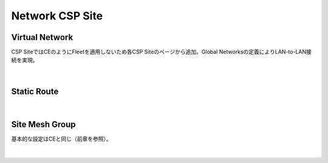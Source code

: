 ==============================================
Network CSP Site
==============================================

Virtual Network​
==============================================

CSP SiteではCEのようにFleetを適用しないため各CSP Siteのページから追加。​
Global Networksの定義によりLAN-to-LAN接続を実現。​

.. figure:: images/image-02-01.png
  :width: 1080
​

Static Route​
==============================================

.. figure:: images/image-02-02.png
  :width: 1080
​

Site Mesh Group​
==============================================

基本的な設定はCEと同じ（前章を参照）。​

.. figure:: images/image-02-03.png
  :width: 1080
​